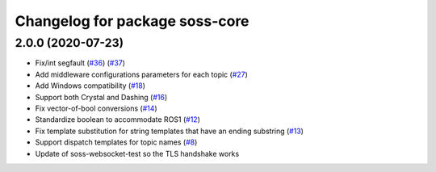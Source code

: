 ^^^^^^^^^^^^^^^^^^^^^^^^^^^^^^^
Changelog for package soss-core
^^^^^^^^^^^^^^^^^^^^^^^^^^^^^^^

2.0.0 (2020-07-23)
------------------
* Fix/int segfault (`#36 <https://github.com/osrf/soss/issues/36>`_) (`#37 <https://github.com/osrf/soss/pull/37>`_)
* Add middleware configurations parameters for each topic (`#27 <https://github.com/osrf/soss/pull/27>`_)
* Add Windows compatibility (`#18 <https://github.com/osrf/soss/pull/18>`_)
* Support both Crystal and Dashing (`#16 <https://github.com/osrf/soss/pull/16>`_)
* Fix vector-of-bool conversions (`#14 <https://github.com/osrf/soss/pull/14>`_)
* Standardize boolean to accommodate ROS1 (`#12 <https://github.com/osrf/soss/pull/12>`_)
* Fix template substitution for string templates that have an ending substring (`#13 <https://github.com/osrf/soss/pull/13>`_)
* Support dispatch templates for topic names (`#8 <https://github.com/osrf/soss/pull/8>`_)
* Update of soss-websocket-test so the TLS handshake works
